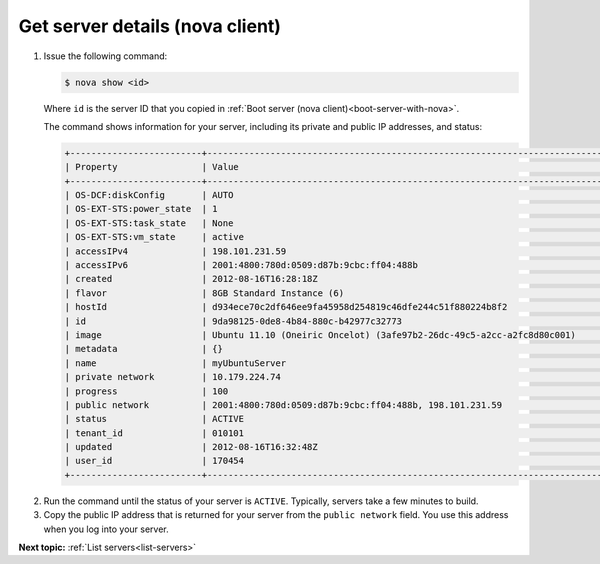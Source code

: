 .. _get-server-details-with-nova:

Get server details (nova client)
~~~~~~~~~~~~~~~~~~~~~~~~~~~~~~~~~

#. Issue the following command:

   .. code::  

       $ nova show <id>

   Where ``id`` is the server ID that you copied in 
   :ref:`Boot server (nova client)<boot-server-with-nova>`.

   The command shows information for your server, including its private and public IP 
   addresses, and status:

   .. code::  

       +-------------------------+-----------------------------------------------------------------------------------------------------------------+
       | Property                | Value                                                                                                            |
       +-------------------------+------------------------------------------------------------------------------------------------------------------+
       | OS-DCF:diskConfig       | AUTO                                                                                                             |
       | OS-EXT-STS:power_state  | 1                                                                                                                |
       | OS-EXT-STS:task_state   | None                                                                                                             |
       | OS-EXT-STS:vm_state     | active                                                                                                           |
       | accessIPv4              | 198.101.231.59                                                                                                   |
       | accessIPv6              | 2001:4800:780d:0509:d87b:9cbc:ff04:488b                                                                          |
       | created                 | 2012-08-16T16:28:18Z                                                                                             |
       | flavor                  | 8GB Standard Instance (6)                                                                                        |
       | hostId                  | d934ece70c2df646ee9fa45958d254819c46dfe244c51f880224b8f2                                                         |
       | id                      | 9da98125-0de8-4b84-880c-b42977c32773                                                                             |
       | image                   | Ubuntu 11.10 (Oneiric Oncelot) (3afe97b2-26dc-49c5-a2cc-a2fc8d80c001)                                            |
       | metadata                | {}                                                                                                               |
       | name                    | myUbuntuServer                                                                                                   |
       | private network         | 10.179.224.74                                                                                                    |
       | progress                | 100                                                                                                              |
       | public network          | 2001:4800:780d:0509:d87b:9cbc:ff04:488b, 198.101.231.59                                                          |
       | status                  | ACTIVE                                                                                                           |
       | tenant_id               | 010101                                                                                                           |
       | updated                 | 2012-08-16T16:32:48Z                                                                                             |
       | user_id                 | 170454                                                                                                           |
       +-------------------------+------------------------------------------------------------------------------------------------------------------+

2. Run the command until the status of your server is ``ACTIVE``. Typically, servers take 
   a few minutes to build.

3. Copy the public IP address that is returned for your server from the ``public network`` 
   field. You use this address when you log into your server.

**Next topic:** :ref:`List servers<list-servers>` 

